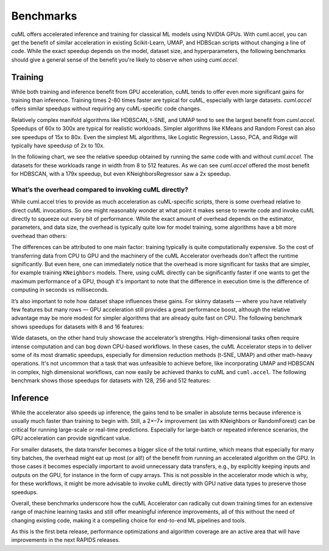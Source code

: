 Benchmarks
==========

cuML offers accelerated inference and training for classical ML models using NVIDIA GPUs. With cuml.accel, you can get the benefit of similar acceleration in existing Scikit-Learn, UMAP, and HDBScan scripts without changing a line of code. While the exact speedup depends on the model, dataset size, and hyperparameters, the following benchmarks should give a general sense of the benefit you're likely to observe when using `cuml.accel.`

Training
--------

While both training and inference benefit from GPU acceleration, cuML tends to offer even more significant gains for training than inference. Training times 2-80 times faster are typical for cuML, especially with large datasets. `cuml.accel` offers similar speedups without requiring any cuML-specific code changes.

Relatively complex manifold algorithms like HDBSCAN, t-SNE, and UMAP tend to see the largest benefit from `cuml.accel`. Speedups of 60x to 300x are typical for realistic workloads. Simpler algorithms like KMeans and Random Forest can also see speedups of 15x to 80x. Even the simplest ML algorithms, like Logistic Regression, Lasso, PCA, and Ridge will typically have speedusp of 2x to 10x.

In the following chart, we see the relative speedup obtained by running the same code with and without `cuml.accel`. The datasets for these workloads range in width from 8 to 512 features. As we can see `cuml.accel` offered the most benefit for HDBSCAN, with a 179x speedup, but even KNeighborsRegressor saw a 2x speedup.

.. image:: ../img/overall_speedup.png
   :alt: Overall speedup


What’s the overhead compared to invoking cuML directly?
^^^^^^^^^^^^^^^^^^^^^^^^^^^^^^^^^^^^^^^^^^^^^^^^^^^^^^^

While cuml.accel tries to provide as much acceleration as cuML-specific scripts, there is some overhead relative to direct cuML invocations. So one might reasonably wonder at what point it makes sense to rewrite code and invoke cuML directly to squeeze out every bit of performance. While the exact amount of overhead depends on the estimator, parameters, and data size, the overhead is typically quite low for model training, some algorithms have a bit more overhead than others:

.. image:: ../img/overall_overhead.png
   :alt: Overall overhead

The differences can be attributed to one main factor: training typically is quite computationally expensive. So the cost of transferring data from CPU to GPU and the machinery of the cuML Accelerator overheads don't affect the runtime significantly. But even here, one can immediately notice that the overhead is more significant for tasks that are simpler, for example training ``KNeighbors`` models. There, using cuML directly can be significantly faster if one wants to get the maximum performance of a GPU, though it's important to note that the difference in execution time is the difference of computing in seconds vs milliseconds.

It’s also important to note how dataset shape influences these gains. For skinny datasets — where you have relatively few features but many rows — GPU acceleration still provides a great performance boost, although the relative advantage may be more modest for simpler algorithms that are already quite fast on CPU. The following benchmark shows speedups for datasets with 8 and 16 features:

.. image:: ../img/skinny_speedup.png
   :alt: Skinny speedup

Wide datasets, on the other hand truly showcase the accelerator’s strengths. High-dimensional tasks often require intense computation and can bog down CPU-based workflows. In these cases, the cuML Accelerator steps in to deliver some of its most dramatic speedups, especially for dimension reduction methods (t-SNE, UMAP) and other math-heavy operations. It's not uncommon that a task that was unfeasible to achieve before, like incorporating UMAP and HDBSCAN in complex, high dimensional workflows, can now easily be achieved thanks to cuML and ``cuml.accel``. The following benchmark shows those speedups for datasets with 128, 256 and 512 features:

.. image:: ../img/wide_speedup.png
   :alt: Wide speedup


Inference
----------


While the accelerator also speeds up inference, the gains tend to be smaller in absolute terms because inference is usually much faster than training to begin with. Still, a 2×–7× improvement (as with KNeighbors or RandomForest) can be critical for running large-scale or real-time predictions.  Especially for large-batch or repeated inference scenarios, the GPU acceleration can provide significant value.


.. image:: ../img/inference_speedup.png
   :alt: Inference Speedup


For smaller datasets, the data transfer becomes a bigger slice of the total runtime, which means that especially for many tiny batches, the overhead might eat up most (or all!) of the benefit from running an accelerated algorithm on the GPU. In those cases it becomes especially important to avoid unnecessary data transfers, e.g., by explicitly keeping inputs and outputs on the GPU, for instance in the form of cupy arrays. This is not possible in the accelerator mode which is why, for these workflows, it might be more advisable to invoke cuML directly with GPU native data types to preserve those speedups.

.. image:: ../img/inference_overhead.png
   :alt: Inference overhead


Overall, these benchmarks underscore how the cuML Accelerator can radically cut down training times for an extensive range of machine learning tasks and still offer meaningful inference improvements, all of this without the need of changing existing code, making it a compelling choice for end-to-end ML pipelines and tools.

As this is the first beta release, performance optimizations and algorithm coverage are an active area that will have improvements in the next RAPIDS releases.
